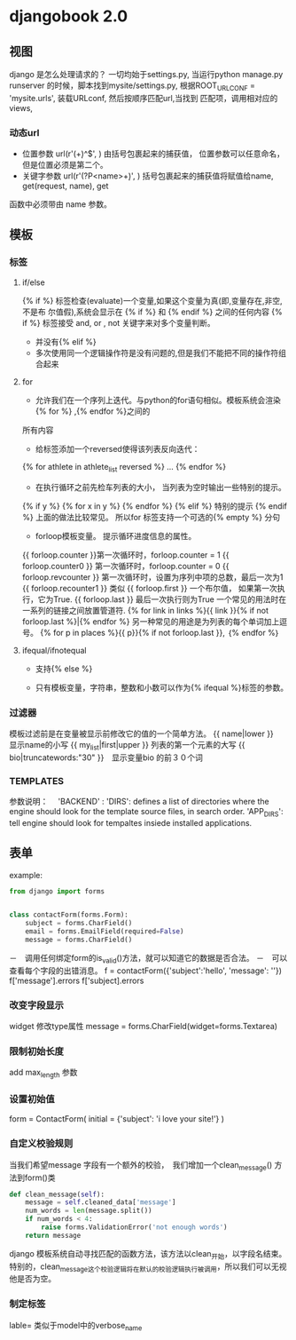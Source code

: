 * djangobook 2.0
** 视图
django 是怎么处理请求的？
一切均始于settings.py, 当运行python manage.py runserver 的时候，脚本找到mysite/settings.py, 根据ROOT_URLCONF = 'mysite.urls', 装载URLconf, 然后按顺序匹配url,当找到
匹配项，调用相对应的views,
*** 动态url
- 位置参数 url(r'(\d+)^$', ) 由括号包裹起来的捕获值， 位置参数可以任意命名，但是位置必须是第二个。
- 关键字参数 url(r'(?P<name>\d+)', ) 括号包裹起来的捕获值将赋值给name, get(request, name), get
函数中必须带由 name 参数。
** 模板
*** 标签

**** if/else
{%	if	%}	 	标签检查(evaluate)一个变量,如果这个变量为真(即,变量存在,非空,不是布
尔值假),系统会显示在	 	{%	if	%}	 	和	 	{%	endif	%}	 	之间的任何内容
{% if %} 标签接受 and, or , not 关键字来对多个变量判断。
- 并没有{% elif %}
- 多次使用同一个逻辑操作符是没有问题的,但是我们不能把不同的操作符组合起来
**** for
- 允许我们在一个序列上迭代。与python的for语句相似。模板系统会渲染{% for %} ,{% endfor %}之间的
所有内容

- 给标签添加一个reversed使得该列表反向迭代：
{% for athlete in athlete_list reversed %}
...
{% endfor %}
- 在执行循环之前先检车列表的大小， 当列表为空时输出一些特别的提示。
{% if y %}
{% for x in y %}
{% endfor %}
{% elif %}
特别的提示
{% endif %}
上面的做法比较常见。
所以for 标签支持一个可选的{% empty %} 分句
- forloop模板变量。 提示循环进度信息的属性。
{{ forloop.counter }}第一次循环时，forloop.counter = 1
{{ forloop.counter0 }} 第一次循环时，forloop.counter = 0
{{ forloop.revcounter }} 第一次循环时，设置为序列中项的总数，最后一次为1
{{ forloop.recounter1 }} 类似
{{ forloop.first }} 一个布尔值， 如果第一次执行，它为True.
{{ forloop.last }} 最后一次执行则为True
一个常见的用法时在一系列的链接之间放置管道符.
{% for link in links %}{{ link }}{% if not forloop.last %}|{% endfor %}
另一种常见的用途是为列表的每个单词加上逗号。
{% for p in places %}{{ p}}{% if not forloop.last }}, ｛% endfor %｝
**** ifequal/ifnotequal
- 支持{% else %}

- 只有模板变量，字符串，整数和小数可以作为{% ifequal %}标签的参数。
*** 过滤器
模板过滤前是在变量被显示前修改它的值的一个简单方法。
{{ name|lower }}　显示name的小写
{{ my_list|first|upper }} 列表的第一个元素的大写
{{ bio|truncatewords:"30" }}　显示变量bio 的前３０个词
*** TEMPLATES
参数说明：　
'BACKEND' :
'DIRS': defines a list of directories where the engine should look for the template source files, in search order.
'APP_DIRS': tell engine should look for tempaltes insiede installed applications.
** 表单
example:
#+BEGIN_SRC python
  from django import forms


  class contactForm(forms.Form):
      subject = forms.CharField()
      email = forms.EmailField(required=False)
      message = forms.CharField()

#+END_SRC
－　调用任何绑定form的is_valid()方法，就可以知道它的数据是否合法。
－　可以查看每个字段的出错消息。
f = contactForm({'subject':'hello', 'message': ''})
f['message'].errors
f['subject].errors

*** 改变字段显示
widget 修改type属性
message = forms.CharField(widget=forms.Textarea)
*** 限制初始长度
add max_length 参数
*** 设置初始值
form = ContactForm(
    initial = {'subject': 'i love your site!'}
)
*** 自定义校验规则
当我们希望message 字段有一个额外的校验，　我们增加一个clean_message() 方法到form()类
#+BEGIN_SRC python
  def clean_message(self):
      message = self.cleaned_data['message']
      num_words = len(message.split())
      if num_words < 4:
          raise forms.ValidationError('not enough words')
      return message
#+END_SRC
django 模板系统自动寻找匹配的函数方法，该方法以clean_开始，以字段名结束。特别的，clean_message这个校验逻辑将在默认的校验逻辑执行被调用，所以我们可以无视他是否为空。

*** 制定标签
lable=   类似于model中的verbose_name
